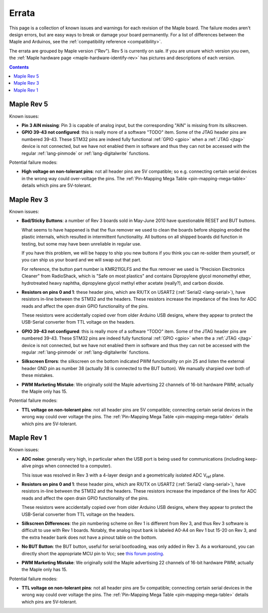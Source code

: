 .. _errata:

========
 Errata
========

This page is a collection of known issues and warnings for each
revision of the Maple board. The failure modes aren't design errors,
but are easy ways to break or damage your board permanently. For a
list of differences between the Maple and Arduinos, see the
:ref:`compatibility reference <compatibility>`.

The errata are grouped by Maple version ("Rev").  Rev 5 is currently
on sale.  If you are unsure which version you own, the :ref:`Maple
hardware page <maple-hardware-identify-rev>` has pictures and
descriptions of each version.

.. contents:: Contents
   :local:

Maple Rev 5
-----------

Known issues:

* **Pin 3 AIN missing**: Pin 3 is capable of analog input, but the
  corresponding "AIN" is missing from its silkscreen.

* **GPIO 39-43 not configured**: this is really more of a software
  "TODO" item.  Some of the JTAG header pins are numbered 39-43. These
  STM32 pins are indeed fully functional :ref:`GPIO <gpio>` when a
  :ref:`JTAG <jtag>` device is not connected, but we have not enabled
  them in software and thus they can not be accessed with the regular
  :ref:`lang-pinmode` or :ref:`lang-digitalwrite` functions.

Potential failure modes:

* **High voltage on non-tolerant pins**: not all header pins are 5V
  compatible; so e.g. connecting certain serial devices in the wrong
  way could over-voltage the pins.  The :ref:`Pin-Mapping Mega Table
  <pin-mapping-mega-table>` details which pins are 5V-tolerant.

Maple Rev 3
-----------

Known issues:

* **Bad/Sticky Buttons**: a number of Rev 3 boards sold in May-June 2010
  have questionable RESET and BUT buttons.

  What seems to have happened is that the flux remover we used to
  clean the boards before shipping eroded the plastic internals, which
  resulted in intermittent functionality. All buttons on all shipped
  boards did function in testing, but some may have been unreliable in
  regular use.

  If you have this problem, we will be happy to ship you new buttons
  if you think you can re-solder them yourself, or you can ship us
  your board and we will swap out that part.

  For reference, the button part number is KMR211GLFS and the flux
  remover we used is "Precision Electronics Cleaner" from RadioShack,
  which is "Safe on most plastics" and contains Dipropylene glycol
  monomethyl ether, hydrotreated heavy naphtha, dipropylene glycol
  methyl ether acetate (really?), and carbon dioxide.

* **Resistors on pins 0 and 1**: these header pins, which are RX/TX on
  USART2 (:ref:`Serial2 <lang-serial>`), have resistors in-line
  between the STM32 and the headers. These resistors increase the
  impedance of the lines for ADC reads and affect the open drain GPIO
  functionality of the pins.

  These resistors were accidentally copied over from older Arduino USB
  designs, where they appear to protect the USB-Serial converter from
  TTL voltage on the headers.

* **GPIO 39-43 not configured**: this is really more of a software
  "TODO" item.  Some of the JTAG header pins are numbered 39-43. These
  STM32 pins are indeed fully functional :ref:`GPIO <gpio>` when the a
  :ref:`JTAG <jtag>` device is not connected, but we have not enabled
  them in software and thus they can not be accessed with the regular
  :ref:`lang-pinmode` or :ref:`lang-digitalwrite` functions.

* **Silkscreen Errors**: the silkscreen on the bottom indicated PWM
  functionality on pin 25 and listen the external header GND pin as
  number 38 (actually 38 is connected to the BUT button). We manually
  sharpied over both of these mistakes.

* **PWM Marketing Mistake**: We originally sold the Maple advertising
  22 channels of 16-bit hardware PWM; actually the Maple only has 15.

Potential failure modes:

* **TTL voltage on non-tolerant pins**: not all header pins are 5V
  compatible; connecting certain serial devices in the wrong way could
  over voltage the pins.  The :ref:`Pin-Mapping Mega Table
  <pin-mapping-mega-table>` details which pins are 5V-tolerant.

Maple Rev 1
-----------

Known issues:

* **ADC noise**: generally very high, in particular when the USB port
  is being used for communications (including keep-alive pings when
  connected to a computer).

  This issue was resolved in Rev 3 with a 4-layer design and a
  geometrically isolated ADC V\ :sub:`ref` plane.

* **Resistors on pins 0 and 1**: these header pins, which are RX/TX on
  USART2 (:ref:`Serial2 <lang-serial>`), have resistors in-line
  between the STM32 and the headers. These resistors increase the
  impedance of the lines for ADC reads and affect the open drain GPIO
  functionality of the pins.

  These resistors were accidentally copied over from older Arduino USB
  designs, where they appear to protect the USB-Serial converter from
  TTL voltage on the headers.

* **Silkscreen Differences**: the pin numbering scheme on Rev 1 is
  different from Rev 3, and thus Rev 3 software is difficult to use
  with Rev 1 boards. Notably, the analog input bank is labeled A0-A4
  on Rev 1 but 15-20 on Rev 3, and the extra header bank does not have
  a pinout table on the bottom.

* **No BUT Button**: the BUT button, useful for serial bootloading,
  was only added in Rev 3. As a workaround, you can directly short the
  appropriate MCU pin to Vcc; see `this forum posting
  <http://forums.leaflabs.com/topic.php?id=32#post-126>`_.

* **PWM Marketing Mistake**: We originally sold the Maple advertising
  22 channels of 16-bit hardware PWM; actually the Maple only has 15.

Potential failure modes:

* **TTL voltage on non-tolerant pins**: not all header pins are 5v
  compatible; connecting certain serial devices in the wrong way could
  over voltage the pins. The :ref:`Pin-Mapping Mega Table
  <pin-mapping-mega-table>` details which pins are 5V-tolerant.

